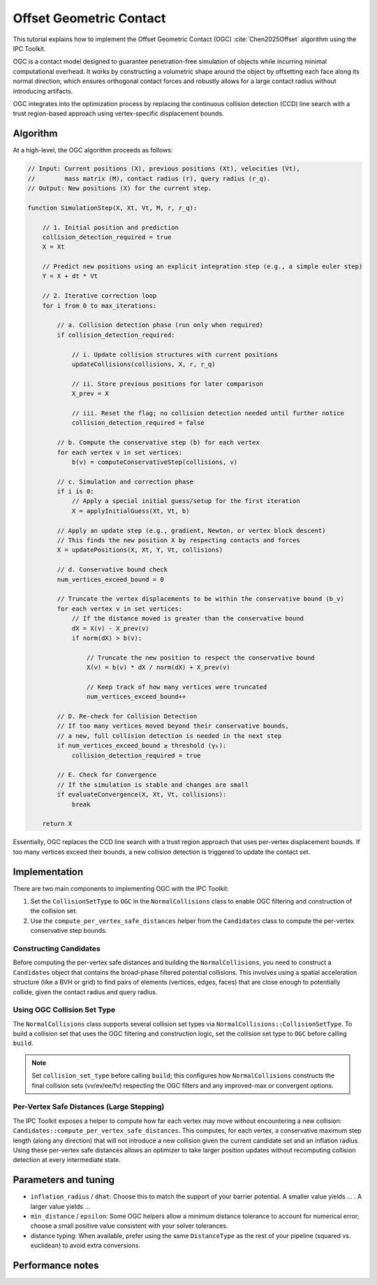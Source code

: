 Offset Geometric Contact
========================

This tutorial explains how to implement the Offset Geometric Contact
(OGC) :cite:`Chen2025Offset` algorithm using the IPC Toolkit.

OGC is a contact model designed to guarantee penetration-free simulation of
objects while incurring minimal computational overhead. It works by constructing
a volumetric shape around the object by offsetting each face along its normal
direction, which ensures orthogonal contact forces and robustly allows for a
large contact radius without introducing artifacts.

OGC integrates into the optimization process by replacing the continuous
collision detection (CCD) line search with a trust region-based approach using
vertex-specific displacement bounds.

Algorithm
---------

At a high-level, the OGC algorithm proceeds as follows:

.. code-block:: javascript

    // Input: Current positions (X), previous positions (Xt), velocities (Vt),
    //        mass matrix (M), contact radius (r), query radius (r_q).
    // Output: New positions (X) for the current step.

    function SimulationStep(X, Xt, Vt, M, r, r_q):

        // 1. Initial position and prediction
        collision_detection_required = true
        X = Xt

        // Predict new positions using an explicit integration step (e.g., a simple euler step)
        Y = X + dt * Vt

        // 2. Iterative correction loop
        for i from 0 to max_iterations:

            // a. Collision detection phase (run only when required)
            if collision_detection_required:

                // i. Update collision structures with current positions
                updateCollisions(collisions, X, r, r_q)

                // ii. Store previous positions for later comparison
                X_prev = X

                // iii. Reset the flag; no collision detection needed until further notice
                collision_detection_required = false

            // b. Compute the conservative step (b) for each vertex
            for each vertex v in set vertices:
                b(v) = computeConservativeStep(collisions, v)

            // c. Simulation and correction phase
            if i is 0:
                // Apply a special initial guess/setup for the first iteration
                X = applyInitialGuess(Xt, Vt, b)

            // Apply an update step (e.g., gradient, Newton, or vertex block descent)
            // This finds the new position X by respecting contacts and forces
            X = updatePositions(X, Xt, Y, Vt, collisions)

            // d. Conservative bound check
            num_vertices_exceed_bound = 0

            // Truncate the vertex displacements to be within the conservative bound (b_v)
            for each vertex v in set vertices:
                // If the distance moved is greater than the conservative bound
                dX = X(v) - X_prev(v)
                if norm(dX) > b(v):

                    // Truncate the new position to respect the conservative bound
                    X(v) = b(v) * dX / norm(dX) + X_prev(v)

                    // Keep track of how many vertices were truncated
                    num_vertices_exceed_bound++

            // D. Re-check for Collision Detection
            // If too many vertices moved beyond their conservative bounds,
            // a new, full collision detection is needed in the next step
            if num_vertices_exceed_bound ≥ threshold (γₖ):
                collision_detection_required = true

            // E. Check for Convergence
            // If the simulation is stable and changes are small
            if evaluateConvergence(X, Xt, Vt, collisions):
                break

        return X

Essentially, OGC replaces the CCD line search with a trust region approach
that uses per-vertex displacement bounds. If too many vertices exceed their
bounds, a new collision detection is triggered to update the contact set.

Implementation
--------------

There are two main components to implementing OGC with the IPC Toolkit:

1. Set the ``CollisionSetType`` to ``OGC`` in the ``NormalCollisions`` class to
   enable OGC filtering and construction of the collision set.
2. Use the ``compute_per_vertex_safe_distances`` helper from the ``Candidates``
   class to compute the per-vertex conservative step bounds.

Constructing Candidates
~~~~~~~~~~~~~~~~~~~~~~~

Before computing the per-vertex safe distances and building the
``NormalCollisions``, you need to construct a ``Candidates`` object that
contains the broad-phase filtered potential collisions. This involves
using a spatial acceleration structure (like a BVH or grid) to find pairs of
elements (vertices, edges, faces) that are close enough to potentially collide,
given the contact radius and query radius.

.. md-tab-set::

    .. md-tab-item:: C++

        .. code-block:: c++

            Candidates candidates;
            candidates.build(collision_mesh, vertices, dhat, dmin);

    .. md-tab-item:: Python

        .. code-block:: python

            candidates = ipctk.Candidates()
            candidates.build(collision_mesh, vertices, dhat, dmin)

Using OGC Collision Set Type
~~~~~~~~~~~~~~~~~~~~~~~~~~~~

The ``NormalCollisions`` class supports several collision set types via
``NormalCollisions::CollisionSetType``. To build a collision set that uses the
OGC filtering and construction logic, set the collision set type to ``OGC``
before calling ``build``.

.. md-tab-set::

    .. md-tab-item:: C++

        .. code-block:: c++

            ipc::NormalCollisions collisions;
            collisions.set_use_area_weighting(true); // optional, for convergent form
            collisions.set_collision_set_type(ipc::NormalCollisions::CollisionSetType::OGC);
            collisions.build(collision_mesh, vertices, dhat, dmin);

    .. md-tab-item:: Python

        .. code-block:: python

            collisions = ipctk.NormalCollisions()
            collisions.use_area_weighting = True  # optional, for convergent form
            collisions.collision_set_type = ipctk.NormalCollisions.CollisionSetType.OGC
            collisions.build(collision_mesh, vertices, dhat, dmin)

.. note::
    Set ``collision_set_type`` before calling ``build``; this configures how
    ``NormalCollisions`` constructs the final collision sets (vv/ev/ee/fv)
    respecting the OGC filters and any improved-max or convergent options.

Per-Vertex Safe Distances (Large Stepping)
~~~~~~~~~~~~~~~~~~~~~~~~~~~~~~~~~~~~~~~~~~

The IPC Toolkit exposes a helper to compute how far each vertex may move
without encountering a new collision: ``Candidates::compute_per_vertex_safe_distances``.
This computes, for each vertex, a conservative maximum step length (along any
direction) that will not introduce a new collision given the current candidate
set and an inflation radius. Using these per-vertex safe distances allows an
optimizer to take larger position updates without recomputing collision detection
at every intermediate state.

.. md-tab-set::

    .. md-tab-item:: C++

        .. code-block:: c++

            #include <ipc/candidates/candidates.hpp>
            #include <Eigen/Core>

            // candidates: ipc::Candidates already populated (broad-phase filtered)
            // collision_mesh: ipc::CollisionMesh
            // vertices: Eigen::MatrixXd (n x 3) current positions
            double inflation_radius = dhat; // same dhat used for collisions
            double min_distance = 0.0;      // numerical tolerance

            std::vector<double> per_vertex_steps = candidates.compute_per_vertex_safe_distances(
                collision_mesh, vertices, inflation_radius, min_distance);

            // per_vertex_steps[i] is a conservative distance vertex i can move
            // before a new collision may be introduced.

    .. md-tab-item:: Python

        .. code-block:: python

            # candidates: ipctk.Candidates instance already constructed
            # collision_mesh: ipctk.CollisionMesh
            # vertices: (n,3) numpy array
            inflation_radius = dhat
            min_distance = 0.0

            per_vertex_steps = candidates.compute_per_vertex_safe_distances(
                collision_mesh, vertices, inflation_radius, min_distance)

            # per_vertex_steps is a numpy array or list of floats; use it to guide
            # optimizer step sizes per-vertex.

Parameters and tuning
---------------------

- ``inflation_radius`` / ``dhat``: Choose this to match the support of your barrier
  potential. A smaller value yields ... . A larger value yields ...
- ``min_distance`` / ``epsilon``: Some OGC helpers allow a minimum distance tolerance to
  account for numerical error; choose a small positive value consistent with
  your solver tolerances.
- distance typing: When available, prefer using the same ``DistanceType`` as the
  rest of your pipeline (squared vs. euclidean) to avoid extra conversions.

Performance notes
-----------------
